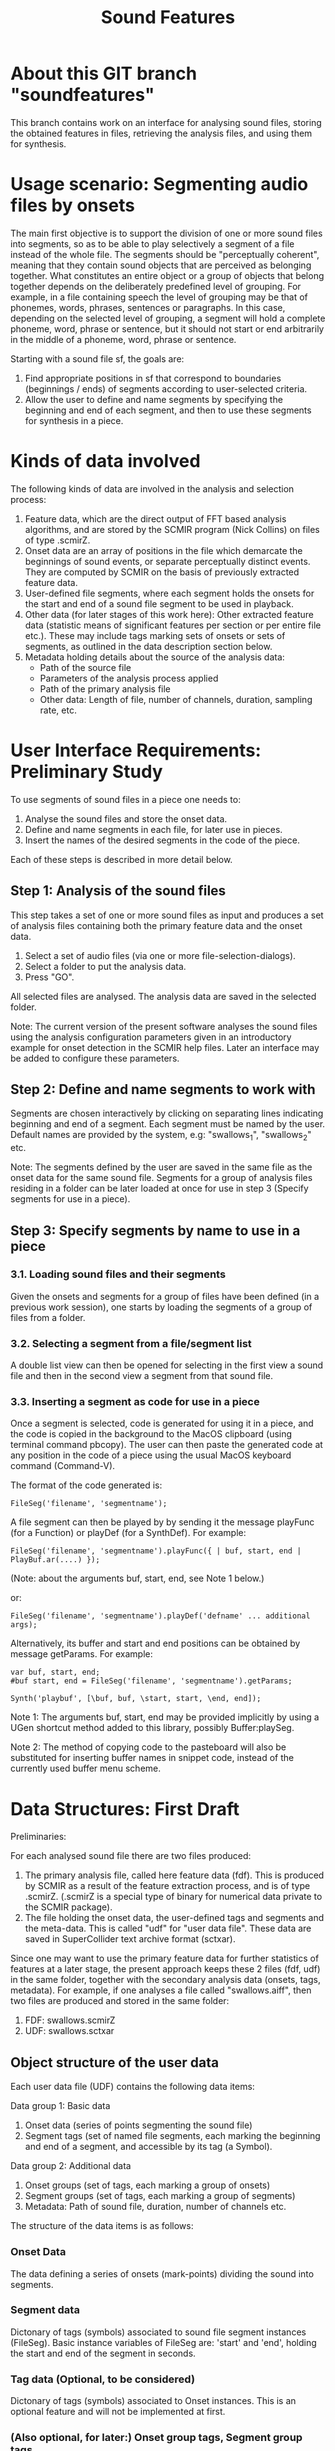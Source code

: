 #+TITLE: Sound Features

* About this GIT branch "soundfeatures"

This branch contains work on an interface for analysing sound files, storing the obtained features in files, retrieving the analysis files, and using them for synthesis. 

* Usage scenario: Segmenting audio files by onsets

The main first objective is to support the division of one or more sound files into segments, so as to be able to play selectively a segment of a file instead of the whole file. The segments should be "perceptually coherent", meaning that they contain sound objects that are perceived as belonging together. What constitutes an entire object or a group of objects that belong together depends on the deliberately predefined level of grouping. For example, in a file containing speech the level of grouping may be that of phonemes, words, phrases, sentences or paragraphs. In this case, depending on the selected level of grouping, a segment will hold a complete phoneme, word, phrase or sentence, but it should not start or end arbitrarily in the middle of a phoneme, word, phrase or sentence. 

Starting with a sound file sf, the goals are: 

1. Find appropriate positions in sf that correspond to boundaries (beginnings / ends) of segments according to user-selected criteria. 
2. Allow the user to define and name segments by specifying the beginning and end of each segment, and then to use these segments for synthesis in a piece. 

* Kinds of data involved

The following kinds of data are involved in the analysis and selection process: 

1. Feature data, which are the direct output of FFT based analysis algorithms, and are stored by the SCMIR program (Nick Collins) on files of type .scmirZ. 
2. Onset data are an array of positions in the file which demarcate the beginnings of sound events, or separate perceptually distinct events. They are computed by SCMIR on the basis of previously extracted feature data. 
3. User-defined file segments, where each segment holds the onsets for the start and end of a sound file segment to be used in playback.
4. Other data (for later stages of this work here): Other extracted feature data (statistic means of significant features per section or per entire file etc.). These may include tags marking sets of onsets or sets of segments, as outlined in the data description section below.
5. Metadata holding details about the source of the analysis data: 
   - Path of the source file
   - Parameters of the analysis process applied
   - Path of the primary analysis file
   - Other data: Length of file, number of channels, duration, sampling rate, etc. 

* User Interface Requirements: Preliminary Study

To use segments of sound files in a piece one needs to:

1. Analyse the sound files and store the onset data. 
2. Define and name segments in each file, for later use in pieces.
3. Insert the names of the desired segments in the code of the piece. 

Each of these steps is described in more detail below. 

** Step 1: Analysis of the sound files

This step takes a set of one or more sound files as input and produces a set of analysis files containing both the primary feature data and the onset data. 
 
1. Select a set of audio files (via one or more file-selection-dialogs). 
2. Select a folder to put the analysis data.
3. Press "GO". 

All selected files are analysed. The analysis data are saved in the selected folder. 

Note: The current version of the present software analyses the sound files using the analysis configuration parameters given in an introductory example for onset detection in the SCMIR help files. Later an interface may be added to configure these parameters. 

** Step 2: Define and name segments to work with

Segments are chosen interactively by clicking on separating lines indicating beginning and end of a segment. Each segment must be named by the user. Default names are provided by the system, e.g: "swallows_1", "swallows_2" etc. 

Note: The segments defined by the user are saved in the same file as the onset data for the same sound file. Segments for a group of analysis files residing in a folder can be later loaded at once for use in step 3 (Specify segments for use in a piece). 

** Step 3: Specify segments by name to use in a piece

*** 3.1. Loading sound files and their segments

Given the onsets and segments for a group of files have been defined (in a previous work session), one starts by loading the segments of a group of files from a folder. 

*** 3.2. Selecting a segment from a file/segment list

A double list view can then be opened for selecting in the first view a sound file and then in the second view a segment from that sound file. 

*** 3.3. Inserting a segment as code for use in a piece

Once a segment is selected, code is generated for using it in a piece, and the code is copied in the background to the MacOS clipboard (using terminal command pbcopy). The user can then paste the generated code at any position in the code of a piece using the usual MacOS keyboard command (Command-V).  

The format of the code generated is: 

#+BEGIN_EXAMPLE
   FileSeg('filename', 'segmentname');
#+END_EXAMPLE

A file segment can then be played by by sending it the message playFunc (for a Function) or playDef (for a SynthDef). For example: 

#+BEGIN_EXAMPLE
   FileSeg('filename', 'segmentname').playFunc({ | buf, start, end | PlayBuf.ar(....) });
#+END_EXAMPLE

 (Note: about the arguments buf, start, end, see Note 1 below.)

or: 

#+BEGIN_EXAMPLE
   FileSeg('filename', 'segmentname').playDef('defname' ... additional args); 
#+END_EXAMPLE

Alternatively, its buffer and start and end positions can be obtained by message getParams. For example: 

#+BEGIN_EXAMPLE
   var buf, start, end;
   #buf start, end = FileSeg('filename', 'segmentname').getParams;

   Synth('playbuf', [\buf, buf, \start, start, \end, end]);
#+END_EXAMPLE

Note 1: The arguments buf, start, end may be provided implicitly by using a UGen shortcut method added to this library, possibly Buffer:playSeg. 

Note 2: The method of copying code to the pasteboard will also be substituted for inserting buffer names in snippet code, instead of the currently used buffer menu scheme. 

* Data Structures: First Draft

Preliminaries: 

For each analysed sound file there are two files produced: 
1. The primary analysis file, called here feature data (fdf). This is produced by SCMIR as a result of the feature extraction process, and is of type .scmirZ.
   (.scmirZ is a special type of binary for numerical data private to the SCMIR package).  
2. The file holding the onset data, the user-defined tags and segments and the meta-data. This is called "udf" for "user data file".  These data are saved in SuperCollider text archive format (sctxar). 

Since one may want to use the primary feature data for further statistics of features at a later stage, the present approach keeps these 2 files (fdf, udf) in the same folder, together with the secondary analysis data (onsets, tags, metadata). For example, if one analyses a file called "swallows.aiff", then two files are produced and stored in the same folder: 
1. FDF: swallows.scmirZ
2. UDF: swallows.sctxar

** Object structure of the user data

Each user data file (UDF) contains the following data items: 

Data group 1: Basic data

1. Onset data (series of points segmenting the sound file)
2. Segment tags (set of named file segments, each marking the beginning and end of a segment, and accessible by its tag (a Symbol).

Data group 2: Additional data

3. Onset groups (set of tags, each marking a group of onsets)
4. Segment groups (set of tags, each marking a group of segments)
5. Metadata: Path of sound file, duration, number of channels etc. 

The structure of the data items is as follows: 

*** Onset Data

The data defining a series of onsets (mark-points) dividing the sound into segments. 

*** Segment data

Dictonary of tags (symbols) associated to sound file segment  instances (FileSeg).
Basic instance variables of FileSeg are: 'start' and 'end', holding the start and end of the segment in seconds. 

*** Tag data (Optional, to be considered)

Dictonary of tags (symbols) associated to Onset instances.
This is an optional feature and will not be implemented at first. 

*** (Also optional, for later:) Onset group tags, Segment group tags

Onset Tags and Segment tags which apply to a group (set) of Onsets or Segments, instead of a single Onset or Segment. 

*** Metadata

The metadata are stored in an object of class SCMIRMetaData, which contains the following instance variables: 

- Path of the sound file analysed
- Path of the primary feature data file resulting from the analysis
- Timestamp of the analysis
- Parameters of the analysis (array of specification parameters provided to SCMIR to perform the analysis). 
- Size of file in frames
- Durartion of sound
- Sampling rate
- Number of channels

* Draft of data and file / folder structures

- Start with a list "L" of files that are to be analysed.
- At the beginning list L is empty.
- Sound files are added to this list incrementally, one by one or in batches (groups)
- Sound files in a list can reside in different folders (the sound files to be analysed do not have to be in the same folder). 
- The analysis data of list l are collected in a single "top folder" referred to here as "FF" (Feature Folder). 
- The FF contains analysis data for a list of sound files.
- For each sound file SF in the list, two files are stored in FF:
  1. A file of type .scmirZ, containing the feature data from SCMIR analysis, for later reference
  2. A file of type .sctxar, containing the onsets as well as tags and metadata.
- The feature data and onset data files are named after the name of the feature data that it contains. For example: 

Given a sound file "swallows1.aiff", that belongs to a list L with an analysis top folder TF, an analysis folder SFF is created inside the top folder TF. The name of the SFF is "swallows1". Inside the folder "swallows1", several files can be added, where each folder is named after the feature whose data it contains. So the structure of the top folder TF will be: 

| Top folder:                                   | FF                |
| File with the feature data:                   | swallows1.scrmirZ |
| File containing the onsets, tags and metadata | swallows1.sctxar  |



